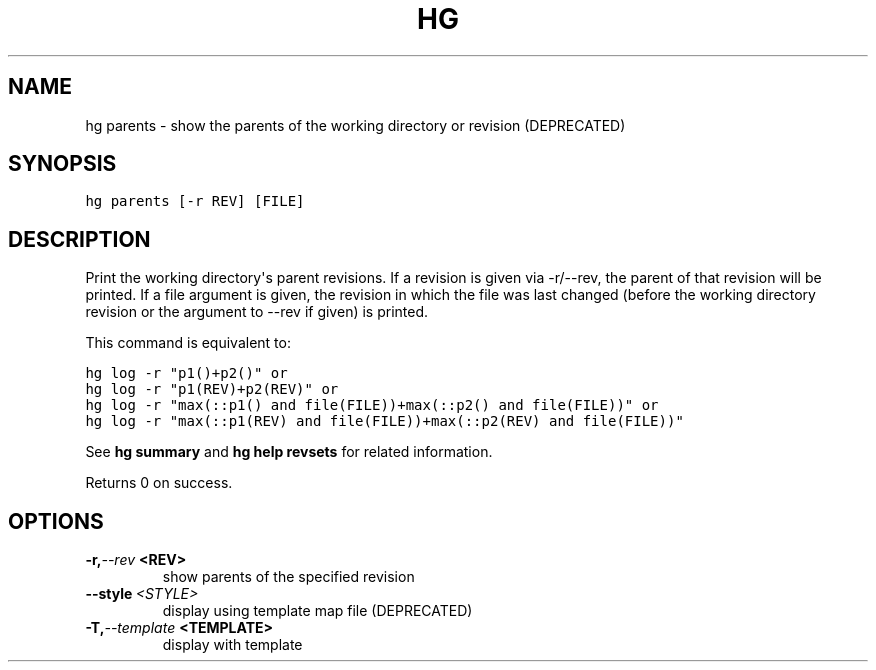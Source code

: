 .TH HG PARENTS  "" "" ""
.SH NAME
hg parents \- show the parents of the working directory or revision (DEPRECATED)
.\" Man page generated from reStructuredText.
.
.SH SYNOPSIS
.sp
.nf
.ft C
hg parents [\-r REV] [FILE]
.ft P
.fi
.SH DESCRIPTION
.sp
Print the working directory\(aqs parent revisions. If a revision is
given via \-r/\-\-rev, the parent of that revision will be printed.
If a file argument is given, the revision in which the file was
last changed (before the working directory revision or the
argument to \-\-rev if given) is printed.
.sp
This command is equivalent to:
.sp
.nf
.ft C
hg log \-r "p1()+p2()" or
hg log \-r "p1(REV)+p2(REV)" or
hg log \-r "max(::p1() and file(FILE))+max(::p2() and file(FILE))" or
hg log \-r "max(::p1(REV) and file(FILE))+max(::p2(REV) and file(FILE))"
.ft P
.fi
.sp
See \%\fBhg summary\fP\: and \%\fBhg help revsets\fP\: for related information.
.sp
Returns 0 on success.
.SH OPTIONS
.INDENT 0.0
.TP
.BI \-r,  \-\-rev \ <REV>
.
show parents of the specified revision
.TP
.BI \-\-style \ <STYLE>
.
display using template map file (DEPRECATED)
.TP
.BI \-T,  \-\-template \ <TEMPLATE>
.
display with template
.UNINDENT
.\" Generated by docutils manpage writer.
.\" 
.
